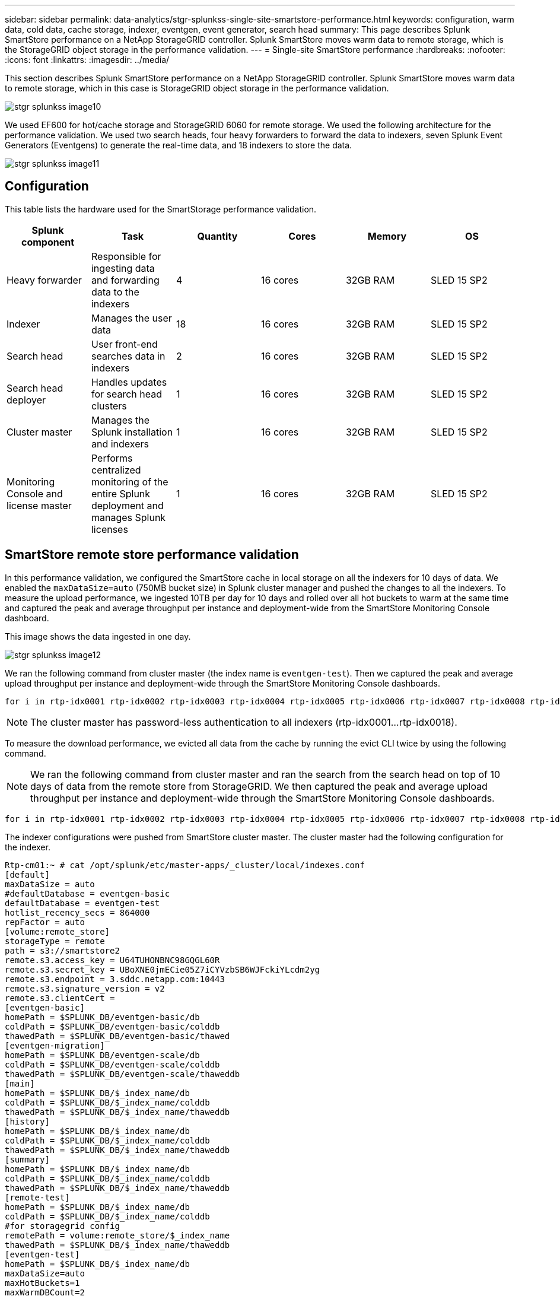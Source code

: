 ---
sidebar: sidebar
permalink: data-analytics/stgr-splunkss-single-site-smartstore-performance.html
keywords: configuration, warm data, cold data, cache storage, indexer, eventgen, event generator, search head
summary: This page describes Splunk SmartStore performance on a NetApp StorageGRID controller. Splunk SmartStore moves warm data to remote storage, which is the StorageGRID object storage in the performance validation.
---
= Single-site SmartStore performance
:hardbreaks:
:nofooter:
:icons: font
:linkattrs:
:imagesdir: ../media/

//
// This file was created with NDAC Version 2.0 (August 17, 2020)
//
// 2022-07-27 16:41:18.450461
//

[.lead]
This section describes Splunk SmartStore performance on a NetApp StorageGRID controller. Splunk SmartStore moves warm data to remote storage, which in this case is StorageGRID object storage in the performance validation.

image::stgr-splunkss-image10.png[]

We used EF600 for hot/cache storage and StorageGRID 6060 for remote storage. We used the following architecture for the performance validation. We used two search heads, four heavy forwarders to forward the data to indexers, seven Splunk Event Generators (Eventgens) to generate the real-time data, and 18 indexers to store the data.

image::stgr-splunkss-image11.png[]

== Configuration

This table lists the hardware used for the SmartStorage performance validation.

|===
|Splunk component |Task |Quantity |Cores |Memory |OS

|Heavy forwarder
|Responsible for ingesting data and forwarding data to the indexers
|4
|16 cores
|32GB RAM
|SLED 15 SP2
|Indexer
|Manages the user data
|18
|16 cores
|32GB RAM
|SLED 15 SP2
|Search head
|User front-end searches data in indexers
|2
|16 cores
|32GB RAM
|SLED 15 SP2
|Search head deployer
|Handles updates for search head clusters
|1
|16 cores
|32GB RAM
|SLED 15 SP2
|Cluster master
|Manages the Splunk installation and indexers
|1
|16 cores
|32GB RAM
|SLED 15 SP2
|Monitoring Console and license master
|Performs centralized monitoring of the entire Splunk deployment and manages Splunk licenses
|1
|16 cores
|32GB RAM
|SLED 15 SP2
|===

== SmartStore remote store performance validation

In this performance validation, we configured the SmartStore cache in local storage on all the indexers for 10 days of data. We enabled the `maxDataSize=auto` (750MB bucket size) in Splunk cluster manager and pushed the changes to all the indexers. To measure the upload performance, we ingested 10TB per day for 10 days and rolled over all hot buckets to warm at the same time and captured the peak and average throughput per instance and deployment-wide from the SmartStore Monitoring Console dashboard.

This image shows the data ingested in one day.

image::stgr-splunkss-image12.png[]

We ran the following command from cluster master (the index name is `eventgen-test`). Then we captured the peak and average upload throughput per instance and deployment-wide through the SmartStore Monitoring Console dashboards.

....
for i in rtp-idx0001 rtp-idx0002 rtp-idx0003 rtp-idx0004 rtp-idx0005 rtp-idx0006 rtp-idx0007 rtp-idx0008 rtp-idx0009 rtp-idx0010 rtp-idx0011 rtp-idx0012 rtp-idx0013011 rtdx0014 rtp-idx0015 rtp-idx0016 rtp-idx0017 rtp-idx0018 ; do  ssh $i "hostname;  date; /opt/splunk/bin/splunk _internal call /data/indexes/eventgen-test/roll-hot-buckets -auth admin:12345678; sleep 1  "; done
....

[NOTE]
The cluster master has password-less authentication to all indexers (rtp-idx0001…rtp-idx0018).

To measure the download performance, we evicted all data from the cache by running the evict CLI twice by using the following command.

[NOTE]
We ran the following command from cluster master and ran the search from the search head on top of 10 days of data from the remote store from StorageGRID. We then captured the peak and average upload throughput per instance and deployment-wide through the SmartStore Monitoring Console dashboards.

....
for i in rtp-idx0001 rtp-idx0002 rtp-idx0003 rtp-idx0004 rtp-idx0005 rtp-idx0006 rtp-idx0007 rtp-idx0008 rtp-idx0009 rtp-idx0010 rtp-idx0011 rtp-idx0012 rtp-idx0013 rtp-idx0014 rtp-idx0015 rtp-idx0016 rtp-idx0017 rtp-idx0018 ; do  ssh $i " hostname;  date; /opt/splunk/bin/splunk _internal call /services/admin/cacheman/_evict -post:mb 1000000000 -post:path /mnt/EF600 -method POST  -auth admin:12345678;   “; done
....

The indexer configurations were pushed from SmartStore cluster master. The cluster master had the following configuration for the indexer.

....
Rtp-cm01:~ # cat /opt/splunk/etc/master-apps/_cluster/local/indexes.conf
[default]
maxDataSize = auto
#defaultDatabase = eventgen-basic
defaultDatabase = eventgen-test
hotlist_recency_secs = 864000
repFactor = auto
[volume:remote_store]
storageType = remote
path = s3://smartstore2
remote.s3.access_key = U64TUHONBNC98GQGL60R
remote.s3.secret_key = UBoXNE0jmECie05Z7iCYVzbSB6WJFckiYLcdm2yg
remote.s3.endpoint = 3.sddc.netapp.com:10443
remote.s3.signature_version = v2
remote.s3.clientCert =
[eventgen-basic]
homePath = $SPLUNK_DB/eventgen-basic/db
coldPath = $SPLUNK_DB/eventgen-basic/colddb
thawedPath = $SPLUNK_DB/eventgen-basic/thawed
[eventgen-migration]
homePath = $SPLUNK_DB/eventgen-scale/db
coldPath = $SPLUNK_DB/eventgen-scale/colddb
thawedPath = $SPLUNK_DB/eventgen-scale/thaweddb
[main]
homePath = $SPLUNK_DB/$_index_name/db
coldPath = $SPLUNK_DB/$_index_name/colddb
thawedPath = $SPLUNK_DB/$_index_name/thaweddb
[history]
homePath = $SPLUNK_DB/$_index_name/db
coldPath = $SPLUNK_DB/$_index_name/colddb
thawedPath = $SPLUNK_DB/$_index_name/thaweddb
[summary]
homePath = $SPLUNK_DB/$_index_name/db
coldPath = $SPLUNK_DB/$_index_name/colddb
thawedPath = $SPLUNK_DB/$_index_name/thaweddb
[remote-test]
homePath = $SPLUNK_DB/$_index_name/db
coldPath = $SPLUNK_DB/$_index_name/colddb
#for storagegrid config
remotePath = volume:remote_store/$_index_name
thawedPath = $SPLUNK_DB/$_index_name/thaweddb
[eventgen-test]
homePath = $SPLUNK_DB/$_index_name/db
maxDataSize=auto
maxHotBuckets=1
maxWarmDBCount=2
coldPath = $SPLUNK_DB/$_index_name/colddb
#for storagegrid config
remotePath = volume:remote_store/$_index_name
thawedPath = $SPLUNK_DB/$_index_name/thaweddb
[eventgen-evict-test]
homePath = $SPLUNK_DB/$_index_name/db
coldPath = $SPLUNK_DB/$_index_name/colddb
#for storagegrid config
remotePath = volume:remote_store/$_index_name
thawedPath = $SPLUNK_DB/$_index_name/thaweddb
maxDataSize = auto_high_volume
maxWarmDBCount = 5000
rtp-cm01:~ #
....

We ran the following search query on the search head to collect the performance matrix.

image::stgr-splunkss-image13.png[]

We collected the performance information from the cluster master. The peak performance was 61.34GBps.

image::stgr-splunkss-image14.png[]

The average performance was approximately 29GBps.

image::stgr-splunkss-image15.png[]

== StorageGRID performance

SmartStore performance is based on searching for specific patterns and strings from large amounts of data. In this validation, the events are generated using https://github.com/splunk/eventgen[Eventgen^] on a specific Splunk index (eventgen-test) through the search head, and the request goes to StorageGRID for most of the queries. The following image shows the hits and misses of the query data. The hits data is from the local disk and the misses data is from the StorageGRID controller.

[NOTE]
The green color shows the hits data and the orange color shows the misses data.

image::stgr-splunkss-image16.png[]

When the query runs for the search on StorageGRID, the time for the S3 retrieve rate from StorageGRID is shown in the following image.

image::stgr-splunkss-image17.png[]

== StorageGRID hardware usage

The StorageGRID instance has one load balancer and three StorageGRID controllers. CPU utilization for all three controllers is from 75% to 100%.

image::stgr-splunkss-image18.png[]

== SmartStore with NetApp storage controller - benefits for the customer

* *Decoupling compute and storage.* The Splunk SmartStore decouples compute and storage, which helps you to scale them independently.
* *Data on-demand.* SmartStore brings data close to compute on-demand and provides compute and storage elasticity and cost efficiency to achieve longer data retention at scale.
* *AWS S3 API compliant.* SmartStore uses the AWS S3 API to communicate with restore storage, which is an AWS S3 and S3 API-compliant object store such as StorageGRID.
* *Reduces storage requirement and cost.* SmartStore reduces the storage requirements for aged data (warm/cold). It only needs a single copy of data because NetApp storage provides data protection and takes care of failure and high availability.
* *Hardware failure.* Node failure in a SmartStore deployment does not make the data inaccessible and has a much faster indexer recovery from hardware failure or data imbalance.
* Application and data-aware cache.
* Add-remove indexers and setup-teardown cluster on-demand.
* Storage tier is no longer tied to hardware.

